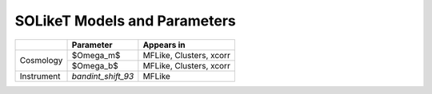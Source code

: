 =============================
SOLikeT Models and Parameters
=============================


+------------+--------------------+--------------------------+
|            | Parameter          | Appears in               |
+============+====================+==========================+
| Cosmology  | $\Omega_m$         | MFLike, Clusters, xcorr  |
|            +--------------------+--------------------------+
|            | $\Omega_b$         | MFLike, Clusters, xcorr  |
+------------+--------------------+--------------------------+
| Instrument | `bandint_shift_93` | MFLike                   |
+------------+--------------------+--------------------------+